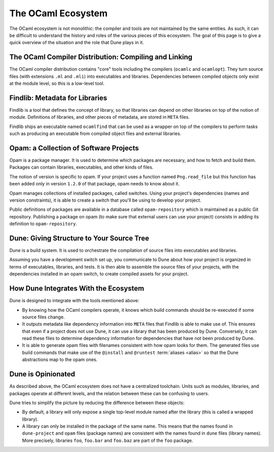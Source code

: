 The OCaml Ecosystem
===================

The OCaml ecosystem is not monolithic: the compiler and tools are not
maintained by the same entities. As such, it can be difficult to understand the
history and roles of the various pieces of this ecosystem. The goal of this
page is to give a quick overview of the situation and the role that Dune
plays in it.

The OCaml Compiler Distribution: Compiling and Linking
------------------------------------------------------

The OCaml compiler distribution contains "core" tools including the compilers
(``ocamlc`` and ``ocamlopt``). They turn source files (with extensions ``.ml``
and ``.mli``) into executables and libraries. Dependencies between compiled
objects only exist at the module level, so this is a low-level tool.

Findlib: Metadata for Libraries
-------------------------------

Findlib is a tool that defines the concept of library, so that libraries can
depend on other libraries on top of the notion of module. Definitions of
libraries, and other pieces of metadata, are stored in ``META`` files.

Findlib ships an executable named ``ocamlfind`` that can be used as a wrapper
on top of the compilers to perform tasks such as producing an executable from
compiled object files and external libraries.

Opam: a Collection of Software Projects
---------------------------------------

Opam is a package manager. It is used to determine which packages are
necessary, and how to fetch and build them. Packages can contain libraries,
executables, and other kinds of files.

The notion of version is specific to opam. If your project uses a function
named ``Png.read_file`` but this function has been added only in version
``1.2.0`` of that package, opam needs to know about it.

Opam manages collections of installed packages, called switches. Using your
project's dependencies (names and version constraints), it is able to create a
switch that you'll be using to develop your project.

Public definitions of packages are available in a database called
``opam-repository`` which is maintained as a public Git repository. Publishing a
package on opam (to make sure that external users can use your project)
consists in adding its definition to ``opam-repository``.

Dune: Giving Structure to Your Source Tree
------------------------------------------

Dune is a build system. It is used to orchestrate the compilation of source
files into executables and libraries.

Assuming you have a development switch set up, you communicate to Dune about how your
project is organized in terms of executables, libraries, and tests. It is then able to assemble the source files of your projects, with the dependencies installed in an opam switch, to create compiled assets for your project.

How Dune Integrates With the Ecosystem
--------------------------------------

Dune is designed to integrate with the tools mentioned above:

- By knowing how the OCaml compilers operate, it knows which build commands should be
  re-executed if some source files change.
- It outputs metadata like dependency information into ``META`` files that
  Findlib is able to make use of. This ensures that even if a project does not use Dune, it
  can use a library that has been produced by Dune. Conversely, it can read
  these files to determine dependency information for dependencies that have
  not been produced by Dune.
- It is able to generate opam files with filenames consistent with how opam
  looks for them. The generated files use build commands that make use of the
  ``@install`` and ``@runtest`` :term:`aliases <alias>` so that the Dune
  abstractions map to the opam ones.

Dune is Opinionated
-------------------

As described above, the OCaml ecosystem does not have a centralized toolchain.
Units such as modules, libraries, and packages operate at different levels, and
the relation between these can be confusing to users.

Dune tries to simplify the picture by reducing the difference between these
objects:

- By default, a library will only expose a single top-level module named after
  the library (this is called a wrapped library).
- A library can only be installed in the package of the same name. This means
  that the names found in ``dune-project`` and ``opam`` files (package names)
  are consistent with the names found in ``dune`` files (library names). More
  precisely, libraries ``foo``, ``foo.bar`` and ``foo.baz`` are part of the
  ``foo`` package.
